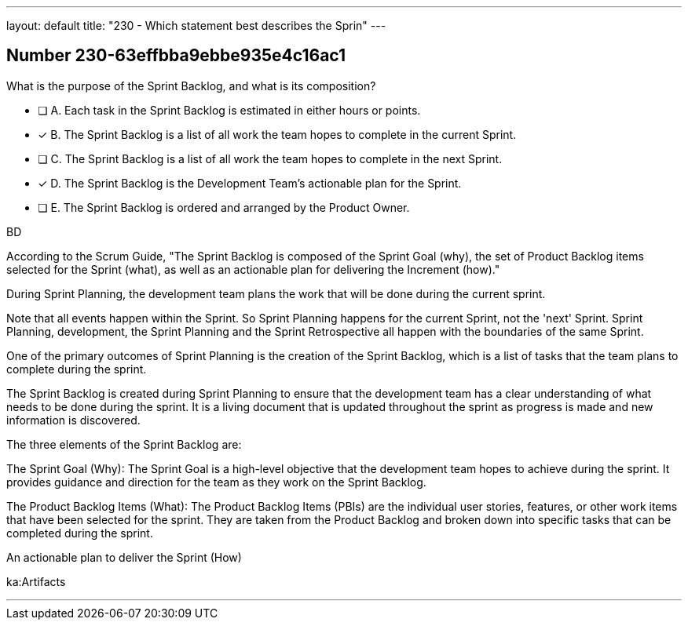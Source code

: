 ---
layout: default 
title: "230 - Which statement best describes the Sprin"
---


[.question]
== Number 230-63effbba9ebbe935e4c16ac1

****

[.query]
What is the purpose of the Sprint Backlog, and what is its composition?

[.list]
* [ ] A. Each task in the Sprint Backlog is estimated in either hours or points.
* [*] B. The Sprint Backlog is a list of all work the team hopes to complete in the current Sprint.
* [ ] C. The Sprint Backlog is a list of all work the team hopes to complete in the next Sprint. 
* [*] D. The Sprint Backlog is the Development Team's actionable plan for the Sprint.
* [ ] E. The Sprint Backlog is ordered and arranged by the Product Owner.
****

[.answer]
BD

[.explanation]
According to the Scrum Guide, "The Sprint Backlog is composed of the Sprint Goal (why), the set of Product Backlog items selected for the Sprint (what), as well as an actionable plan for delivering the Increment (how)."

During Sprint Planning, the development team plans the work that will be done during the current sprint. 

Note that all events happen within the Sprint. So Sprint Planning happens for the current Sprint, not the 'next' Sprint. Sprint Planning, development, the Sprint Planning and the Sprint Retrospective all happen with the boundaries of the same Sprint.

One of the primary outcomes of Sprint Planning is the creation of the Sprint Backlog, which is a list of tasks that the team plans to complete during the sprint.

The Sprint Backlog is created during Sprint Planning to ensure that the development team has a clear understanding of what needs to be done during the sprint. It is a living document that is updated throughout the sprint as progress is made and new information is discovered.

The three elements of the Sprint Backlog are:

The Sprint Goal (Why): The Sprint Goal is a high-level objective that the development team hopes to achieve during the sprint. It provides guidance and direction for the team as they work on the Sprint Backlog.

The Product Backlog Items (What): The Product Backlog Items (PBIs) are the individual user stories, features, or other work items that have been selected for the sprint. They are taken from the Product Backlog and broken down into specific tasks that can be completed during the sprint.

An actionable plan to deliver the Sprint (How)

[.ka]
ka:Artifacts

'''

